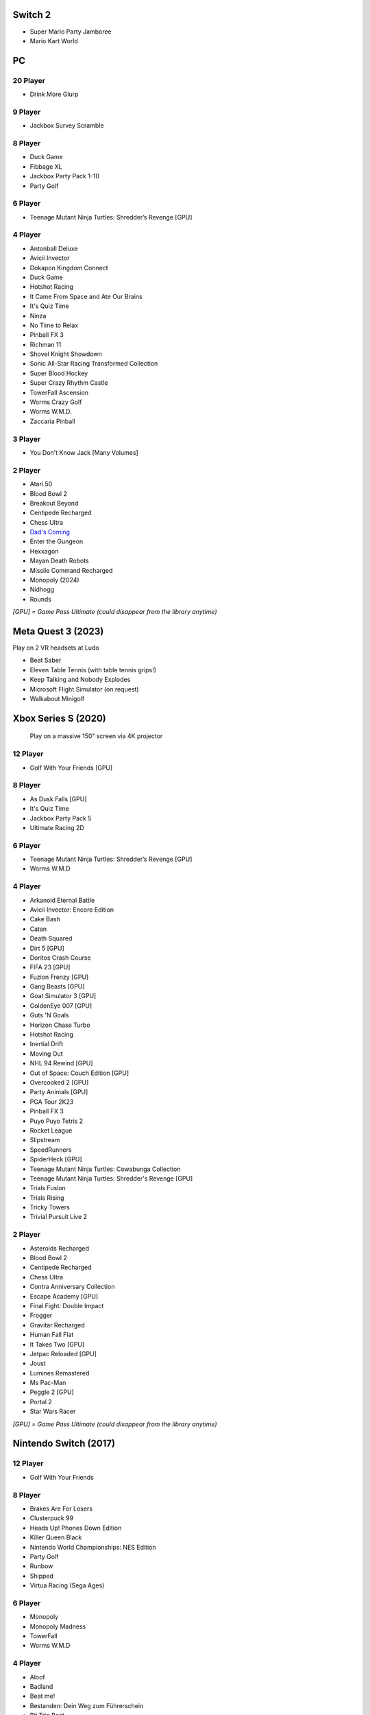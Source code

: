 Switch 2
========

* Super Mario Party Jamboree
* Mario Kart World

PC
==

20 Player
---------

* Drink More Glurp

9 Player
--------

* Jackbox Survey Scramble

8 Player
--------

* Duck Game
* Fibbage XL
* Jackbox Party Pack 1-10
* Party Golf

6 Player
--------

* Teenage Mutant Ninja Turtles: Shredder’s Revenge [GPU]

4 Player
--------

* Antonball Deluxe
* Avicii Invector
* Dokapon Kingdom Connect
* Duck Game
* Hotshot Racing
* It Came From Space and Ate Our Brains
* It's Quiz Time
* Ninza
* No Time to Relax
* Pinball FX 3
* Richman 11
* Shovel Knight Showdown
* Sonic All-Star Racing Transformed Collection
* Super Blood Hockey
* Super Crazy Rhythm Castle
* TowerFall Ascension
* Worms Crazy Golf
* Worms W.M.D.
* Zaccaria Pinball

3 Player
--------

* You Don't Know Jack [Many Volumes]

2 Player
--------

* Atari 50
* Blood Bowl 2
* Breakout Beyond
* Centipede Recharged
* Chess Ultra
* `Dad's Coming <https://store.steampowered.com/app/1527350/Dads_Coming/>`_
* Enter the Gungeon
* Hexxagon
* Mayan Death Robots
* Missile Command Recharged
* Monopoly (2024)
* Nidhogg
* Rounds

*[GPU] = Game Pass Ultimate (could disappear from the library anytime)*

Meta Quest 3 (2023)
===================

Play on 2 VR headsets at Ludo

* Beat Saber
* Eleven Table Tennis (with table tennis grips!)
* Keep Talking and Nobody Explodes
* Microsoft Flight Simulator (on request)
* Walkabout Minigolf

Xbox Series S (2020)
====================

.. figure:: /images/xbox_worms.thumbnail.jpg
	:class: fluid float-right post-thumbnail
	:target: /images/xbox_worms.jpg

	Play on a massive 150" screen via 4K projector

12 Player
---------

* Golf With Your Friends [GPU]

8 Player
--------

* As Dusk Falls [GPU]
* It's Quiz Time
* Jackbox Party Pack 5
* Ultimate Racing 2D

6 Player
--------

* Teenage Mutant Ninja Turtles: Shredder’s Revenge [GPU]
* Worms W.M.D

4 Player
--------

* Arkanoid Eternal Battle
* Avicii Invector: Encore Edition
* Cake Bash
* Catan
* Death Squared
* Dirt 5 [GPU]
* Doritos Crash Course
* FIFA 23 [GPU]
* Fuzion Frenzy [GPU]
* Gang Beasts [GPU]
* Goat Simulator 3 [GPU]
* GoldenEye 007 [GPU]
* Guts 'N Goals
* Horizon Chase Turbo
* Hotshot Racing
* Inertial Drift
* Moving Out
* NHL 94 Rewind [GPU]
* Out of Space: Couch Edition [GPU]
* Overcooked 2 [GPU]
* Party Animals [GPU]
* PGA Tour 2K23
* Pinball FX 3
* Puyo Puyo Tetris 2
* Rocket League
* Slipstream
* SpeedRunners
* SpiderHeck [GPU]
* Teenage Mutant Ninja Turtles: Cowabunga Collection
* Teenage Mutant Ninja Turtles: Shredder's Revenge [GPU]
* Trials Fusion
* Trials Rising
* Tricky Towers
* Trivial Pursuit Live 2

2 Player
--------

* Asteroids Recharged
* Blood Bowl 2
* Centipede Recharged
* Chess Ultra
* Contra Anniversary Collection
* Escape Academy [GPU]
* Final Fight: Double Impact
* Frogger
* Gravitar Recharged
* Human Fall Flat
* It Takes Two [GPU]
* Jetpac Reloaded [GPU]
* Joust
* Lumines Remastered
* Ms Pac-Man
* Peggle 2 [GPU]
* Portal 2
* Star Wars Racer

*[GPU] = Game Pass Ultimate (could disappear from the library anytime)*

Nintendo Switch (2017)
======================

12 Player
---------

* Golf With Your Friends

8 Player
--------

* Brakes Are For Losers
* Clusterpuck 99
* Heads Up! Phones Down Edition
* Killer Queen Black
* Nintendo World Championships: NES Edition
* Party Golf
* Runbow
* Shipped
* Virtua Racing (Sega Ages)

6 Player
--------

* Monopoly
* Monopoly Madness
* TowerFall
* Worms W.M.D

4 Player
--------

* Aloof
* Badland
* Beat me!
* Bestanden: Dein Weg zum Führerschein
* Bit.Trip Beat
* Cake Bash
* Catan
* Cruis'n Blast
* Death Squared
* Home Sheep Home
* Horizon Chase Turbo
* Hotshot Racing
* It came from space and ate our brains
* Moving Out
* Namco Museum (Pac-Man Vs)
* Overcooked
* Overcooked 2PID
* Pinball FX 3
* Puyo Puyo Tetris 2
* Richman 4 Fun
* Super Rocket Shootout
* This Means Warp
* Train Traffic Manager
* Tricky Towers
* Unrailed!
* Urban Flow

3 Player
--------

* Groove Coaster Wai Wai Party!

2 Player
--------

* Big Tournament Golf
* Centipede: Recharged
* Child of Light
* Crypt of the Necrodancer
* Death's Hangover
* Don't Starve Together
* Dyadic
* The Escapists 2
* Figment 2: Creed Valley
* Hexxagon
* Go Minimal
* Hot Wheels Unleashed
* Old Man's Journey
* PID
* Portal 2
* Reverse Crawl
* Spectrum
* Spiritfarer
* Suika Game
* Tactical Mind
* Tactical Mind 2
* Trials Rising
* Unravel Two
* World of Goo

Nintendo GameCube (2001)
========================

4 Player
--------

* Donkey Konga (4 sets of bongos)
* F-Zero GX
* Mario Kart: Double Dash
* Shrek 2
* Super Monkey Ball

2 Player
--------

* Need for Speed: Underground
* Pikmin 2
* Sonic Mega Collection

1 Player
--------

* Eternal Darkness
* Final Fantasy: Crystal Chronicles
* Finding Nemo
* Legend of Zelda: WindWaker
* Harvest Moon: A Wonderful Life
* Metroid Prime
* Pikmin
* Super Mario Sunshine
* Viewtiful Joe

Super Nintendo (1991)
=====================

.. image:: /images/snes_trinitron.thumbnail.jpg
	:class: fluid float-right post-thumbnail
	:target: /images/snes_trinitron.jpg

Playable on 29” Sony Trinitron CRT w/ original North American SNES

4 Player
--------

* NBA Jam: Tournament Edition
* Top Gear 3000

2 Player
--------

* Madden NFL 97
* NHL 95
* Street Fighter II: The World Warrior
* Stunt Race FX
* Super Mario All-Stars
* Super Mario Kart
* Super Mario World
* Super Tennis
* Tecmo Super Bowl
* Tetris & Dr. Mario
* Top Gear

1 Player
--------

* Aladdin
* Donkey Kong Country
* Super Adventure Island
* Zoop

GameBoy (1989)
==============

Playable via Super GameBoy on SNES

* Bad 'N Rad
* Baseball
* Chessmaster
* Defender / Joust
* Dexterity
* Donkey Kong
* Double Dragon
* F-1 Race
* Jack Nicklaus Golf
* Metroid II: Return of Samus
* Motocross Maniacs
* PGA Tour '96
* Play Action Football
* Q-Billion
* Solar Striker
* Super Mario Land
* Super Mario Land 2
* Super RC Pro-Am
* Teenage Mutant Ninja Turtles: Fall of the Foot Clan
* Teenage Mutant Ninja Turtles II: Back from the Sewers
* Tetris

Atari 2600 (1977)
=================

Playable via Atari Plug n Play on CRT

2 Player (Simultaneous)
-----------------------

* Pong
* Demons to Diamonds
* Canyon Bomber
* Arcade Warlords
* Warlords
* Steeple Chase
* Video Olympics

2 Player (Alternating)
----------------------

* Super Breakout
* Circus Atari
* Breakout
* Casino
* Street Racer

1 Player
--------

* Night Driver
